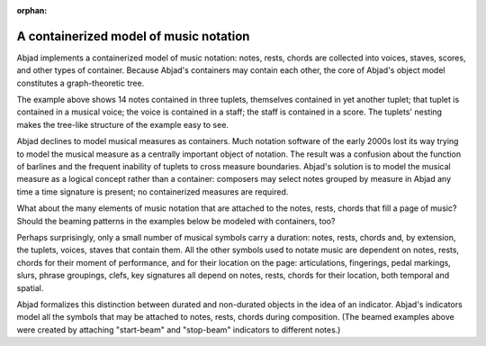 :orphan:

A containerized model of music notation
=======================================

Abjad implements a containerized model of music notation: notes, rests, chords
are collected into voices, staves, scores, and other types of container. Because
Abjad's containers may contain each other, the core of Abjad's object model
constitutes a graph-theoretic tree.

.. image:: images/lci-1.png

The example above shows 14 notes contained in three tuplets, themselves
contained in yet another tuplet; that tuplet is contained in a musical voice;
the voice is contained in a staff; the staff is contained in a score. The
tuplets' nesting makes the tree-like structure of the example easy to see.

Abjad declines to model musical measures as containers. Much notation software
of the early 2000s lost its way trying to model the musical measure as a
centrally important object of notation. The result was a confusion about the
function of barlines and the frequent inability of tuplets to cross measure
boundaries. Abjad's solution is to model the musical measure as a logical
concept rather than a container: composers may select notes grouped by measure
in Abjad any time a time signature is present; no containerized measures are
required.

What about the  many elements of music notation that are attached to the notes,
rests, chords that fill a page of music? Should the beaming patterns in the
examples below be modeled with containers, too?

.. image:: images/lci-2.png

.. image:: images/lci-3.png

.. image:: images/lci-4.png

Perhaps surprisingly, only a small number of musical symbols carry a duration:
notes, rests, chords and, by extension, the tuplets, voices, staves that
contain them. All the other symbols used to notate music are dependent on
notes, rests, chords for their moment of performance, and for their location on
the page: articulations, fingerings, pedal markings, slurs, phrase groupings,
clefs, key signatures all depend on notes, rests, chords for their location,
both temporal and spatial.

Abjad formalizes this distinction between durated and non-durated objects in
the idea of an indicator. Abjad's indicators model all the symbols that may be
attached to notes, rests, chords during composition. (The beamed examples above
were created by attaching "start-beam" and "stop-beam" indicators to different
notes.)
